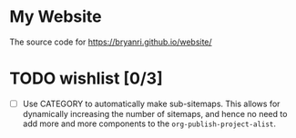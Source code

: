 * My Website
The source code for [[https://bryanri.github.io/website/]]
* TODO wishlist [0/3]
- [ ] Use CATEGORY to automatically make sub-sitemaps. This allows for
  dynamically increasing the number of sitemaps, and hence no need to
  add more and more components to the =org-publish-project-alist=.
